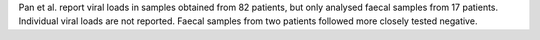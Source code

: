 .. jinja::
   :key: publications/Pan2020
   :file: docs/publication_template.jinja

Pan et al. report viral loads in samples obtained from 82 patients, but only analysed faecal samples from 17 patients. Individual viral loads are not reported. Faecal samples from two patients followed more closely tested negative.
